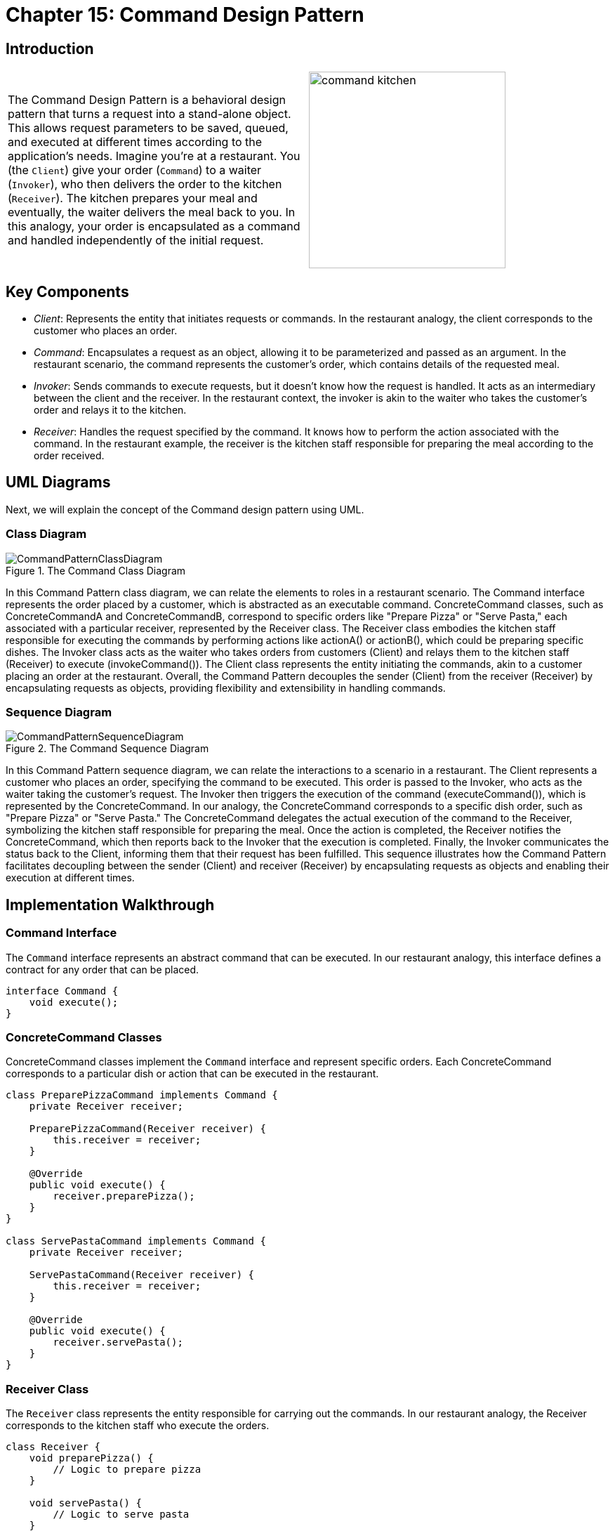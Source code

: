 
= Chapter 15: Command Design Pattern

:imagesdir: ../images/ch15_Command

== Introduction

[cols="2", frame="none", grid="none"]
|===
|The Command Design Pattern is a behavioral design pattern that turns a request into a stand-alone object. This allows request parameters to be saved, queued, and executed at different times according to the application's needs. Imagine you're at a restaurant. You (the `Client`) give your order (`Command`) to a waiter (`Invoker`), who then delivers the order to the kitchen (`Receiver`). The kitchen prepares your meal and eventually, the waiter delivers the meal back to you. In this analogy, your order is encapsulated as a command and handled independently of the initial request.
|image:command_kitchen.jpg[width=280, scale=50%]
|===

== Key Components

- _Client_: Represents the entity that initiates requests or commands. In the restaurant analogy, the client corresponds to the customer who places an order.
- _Command_: Encapsulates a request as an object, allowing it to be parameterized and passed as an argument. In the restaurant scenario, the command represents the customer's order, which contains details of the requested meal.
- _Invoker_: Sends commands to execute requests, but it doesn't know how the request is handled. It acts as an intermediary between the client and the receiver. In the restaurant context, the invoker is akin to the waiter who takes the customer's order and relays it to the kitchen.
- _Receiver_: Handles the request specified by the command. It knows how to perform the action associated with the command. In the restaurant example, the receiver is the kitchen staff responsible for preparing the meal according to the order received.


== UML Diagrams 
Next, we will explain the concept of the Command design pattern using UML.

=== Class Diagram
image::CommandPatternClassDiagram.png[title="The Command Class Diagram"]
In this Command Pattern class diagram, we can relate the elements to roles in a restaurant scenario. The Command interface represents the order placed by a customer, which is abstracted as an executable command. ConcreteCommand classes, such as ConcreteCommandA and ConcreteCommandB, correspond to specific orders like "Prepare Pizza" or "Serve Pasta," each associated with a particular receiver, represented by the Receiver class. The Receiver class embodies the kitchen staff responsible for executing the commands by performing actions like actionA() or actionB(), which could be preparing specific dishes. The Invoker class acts as the waiter who takes orders from customers (Client) and relays them to the kitchen staff (Receiver) to execute (invokeCommand()). The Client class represents the entity initiating the commands, akin to a customer placing an order at the restaurant. Overall, the Command Pattern decouples the sender (Client) from the receiver (Receiver) by encapsulating requests as objects, providing flexibility and extensibility in handling commands.

=== Sequence Diagram
image::CommandPatternSequenceDiagram.png[title="The Command Sequence Diagram"]
In this Command Pattern sequence diagram, we can relate the interactions to a scenario in a restaurant. The Client represents a customer who places an order, specifying the command to be executed. This order is passed to the Invoker, who acts as the waiter taking the customer's request. The Invoker then triggers the execution of the command (executeCommand()), which is represented by the ConcreteCommand. In our analogy, the ConcreteCommand corresponds to a specific dish order, such as "Prepare Pizza" or "Serve Pasta." The ConcreteCommand delegates the actual execution of the command to the Receiver, symbolizing the kitchen staff responsible for preparing the meal. Once the action is completed, the Receiver notifies the ConcreteCommand, which then reports back to the Invoker that the execution is completed. Finally, the Invoker communicates the status back to the Client, informing them that their request has been fulfilled. This sequence illustrates how the Command Pattern facilitates decoupling between the sender (Client) and receiver (Receiver) by encapsulating requests as objects and enabling their execution at different times.

== Implementation Walkthrough

=== Command Interface

The `Command` interface represents an abstract command that can be executed. In our restaurant analogy, this interface defines a contract for any order that can be placed.

[source,java]
----
interface Command {
    void execute();
}
----

=== ConcreteCommand Classes

ConcreteCommand classes implement the `Command` interface and represent specific orders. Each ConcreteCommand corresponds to a particular dish or action that can be executed in the restaurant.

[source,java]
----
class PreparePizzaCommand implements Command {
    private Receiver receiver;

    PreparePizzaCommand(Receiver receiver) {
        this.receiver = receiver;
    }

    @Override
    public void execute() {
        receiver.preparePizza();
    }
}

class ServePastaCommand implements Command {
    private Receiver receiver;

    ServePastaCommand(Receiver receiver) {
        this.receiver = receiver;
    }

    @Override
    public void execute() {
        receiver.servePasta();
    }
}
----

=== Receiver Class

The `Receiver` class represents the entity responsible for carrying out the commands. In our restaurant analogy, the Receiver corresponds to the kitchen staff who execute the orders.

[source,java]
----
class Receiver {
    void preparePizza() {
        // Logic to prepare pizza
    }

    void servePasta() {
        // Logic to serve pasta
    }
}
----

=== Invoker Class

The `Invoker` class acts as an intermediary between the Client (customer) and the ConcreteCommand (order). It receives requests from the Client and invokes the corresponding ConcreteCommand to execute the order.

[source,java]
----
class Waiter {
    private Command command;

    void setCommand(Command command) {
        this.command = command;
    }

    void executeCommand() {
        command.execute();
    }
}
----

=== Client Class

The `Client` class represents the entity initiating the commands, in this case, the customer placing an order at the restaurant.

[source,java]
----
public class Customer {
    public static void main(String[] args) {
        // Create receiver (kitchen staff)
        Receiver chef = new Receiver();

        // Create concrete commands (orders)
        Command preparePizzaCommand = new PreparePizzaCommand(chef);
        Command servePastaCommand = new ServePastaCommand(chef);

        // Create invoker (waiter)
        Waiter waiter = new Waiter();

        // Set and execute commands
        waiter.setCommand(preparePizzaCommand);
        waiter.executeCommand();

        waiter.setCommand(servePastaCommand);
        waiter.executeCommand();
    }
}
----

== Design Considerations

When implementing the Command Pattern, consider the following design considerations:

* Separation of Concerns: The pattern helps in separating the sender of a request (Client) from the object that executes the request (Receiver). This separation promotes loose coupling and allows for more flexible and maintainable code.
* Scalability: The Command Pattern supports scalability by allowing new commands to be easily added without modifying existing client code. This makes it straightforward to extend the functionality of an application with minimal impact on existing components.
* Undo Operations: The pattern facilitates implementing undo functionality by storing the state of executed commands or providing an undo operation within the command itself. This feature enhances the application's usability and user experience.
* Command Composition: Commands can be composed of multiple smaller commands, enabling complex actions to be constructed from simpler ones. This composability enhances code reuse and promotes modular design.
* Performance Considerations: While the Command Pattern offers flexibility and decoupling, it may introduce overhead, especially in scenarios with a large number of commands or frequent command invocations. Careful consideration should be given to performance implications, and optimizations may be necessary in performance-critical applications.


== Conclusion
In conclusion, the Command Pattern is a powerful tool for decoupling the sender of a request from its receiver, promoting flexibility, scalability, and maintainability in software design. By encapsulating requests as objects, the pattern allows for parameterization of clients with different requests, queueing of requests, and support for undo operations. Its separation of concerns and support for composition enable developers to build complex systems while maintaining simplicity and modularity. When applied thoughtfully, the Command Pattern enhances code readability, extensibility, and robustness, making it a valuable addition to the design patterns toolkit.